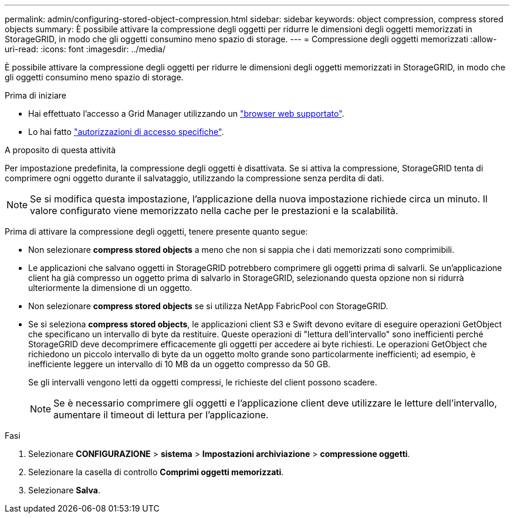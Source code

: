 ---
permalink: admin/configuring-stored-object-compression.html 
sidebar: sidebar 
keywords: object compression, compress stored objects 
summary: È possibile attivare la compressione degli oggetti per ridurre le dimensioni degli oggetti memorizzati in StorageGRID, in modo che gli oggetti consumino meno spazio di storage. 
---
= Compressione degli oggetti memorizzati
:allow-uri-read: 
:icons: font
:imagesdir: ../media/


[role="lead"]
È possibile attivare la compressione degli oggetti per ridurre le dimensioni degli oggetti memorizzati in StorageGRID, in modo che gli oggetti consumino meno spazio di storage.

.Prima di iniziare
* Hai effettuato l'accesso a Grid Manager utilizzando un link:../admin/web-browser-requirements.html["browser web supportato"].
* Lo hai fatto link:admin-group-permissions.html["autorizzazioni di accesso specifiche"].


.A proposito di questa attività
Per impostazione predefinita, la compressione degli oggetti è disattivata. Se si attiva la compressione, StorageGRID tenta di comprimere ogni oggetto durante il salvataggio, utilizzando la compressione senza perdita di dati.


NOTE: Se si modifica questa impostazione, l'applicazione della nuova impostazione richiede circa un minuto. Il valore configurato viene memorizzato nella cache per le prestazioni e la scalabilità.

Prima di attivare la compressione degli oggetti, tenere presente quanto segue:

* Non selezionare *compress stored objects* a meno che non si sappia che i dati memorizzati sono comprimibili.
* Le applicazioni che salvano oggetti in StorageGRID potrebbero comprimere gli oggetti prima di salvarli. Se un'applicazione client ha già compresso un oggetto prima di salvarlo in StorageGRID, selezionando questa opzione non si ridurrà ulteriormente la dimensione di un oggetto.
* Non selezionare *compress stored objects* se si utilizza NetApp FabricPool con StorageGRID.
* Se si seleziona *compress stored objects*, le applicazioni client S3 e Swift devono evitare di eseguire operazioni GetObject che specificano un intervallo di byte da restituire. Queste operazioni di "lettura dell'intervallo" sono inefficienti perché StorageGRID deve decomprimere efficacemente gli oggetti per accedere ai byte richiesti. Le operazioni GetObject che richiedono un piccolo intervallo di byte da un oggetto molto grande sono particolarmente inefficienti; ad esempio, è inefficiente leggere un intervallo di 10 MB da un oggetto compresso da 50 GB.
+
Se gli intervalli vengono letti da oggetti compressi, le richieste del client possono scadere.

+

NOTE: Se è necessario comprimere gli oggetti e l'applicazione client deve utilizzare le letture dell'intervallo, aumentare il timeout di lettura per l'applicazione.



.Fasi
. Selezionare *CONFIGURAZIONE* > *sistema* > *Impostazioni archiviazione* > *compressione oggetti*.
. Selezionare la casella di controllo *Comprimi oggetti memorizzati*.
. Selezionare *Salva*.

